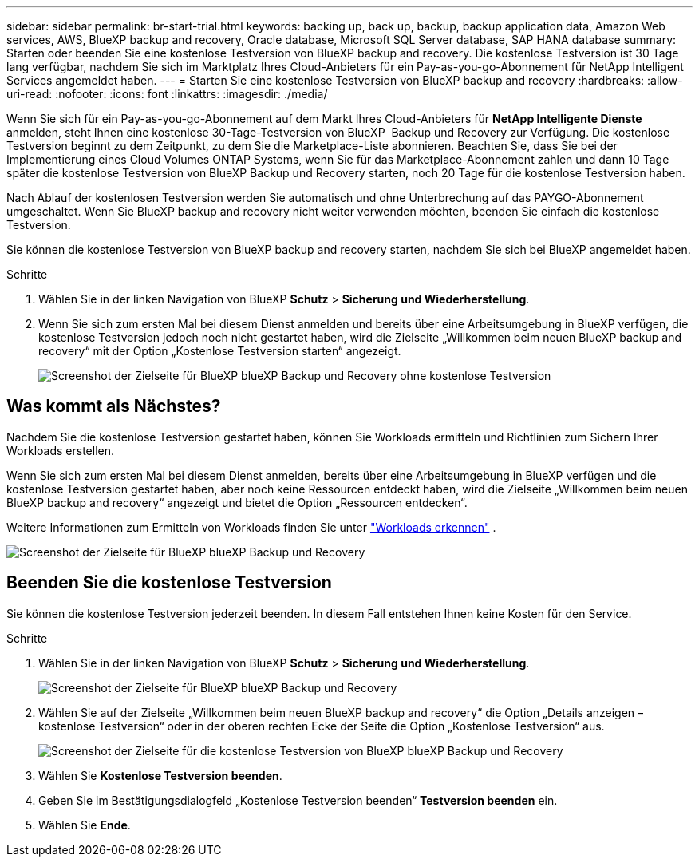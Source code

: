 ---
sidebar: sidebar 
permalink: br-start-trial.html 
keywords: backing up, back up, backup, backup application data, Amazon Web services, AWS, BlueXP backup and recovery, Oracle database, Microsoft SQL Server database, SAP HANA database 
summary: Starten oder beenden Sie eine kostenlose Testversion von BlueXP backup and recovery. Die kostenlose Testversion ist 30 Tage lang verfügbar, nachdem Sie sich im Marktplatz Ihres Cloud-Anbieters für ein Pay-as-you-go-Abonnement für NetApp Intelligent Services angemeldet haben. 
---
= Starten Sie eine kostenlose Testversion von BlueXP backup and recovery
:hardbreaks:
:allow-uri-read: 
:nofooter: 
:icons: font
:linkattrs: 
:imagesdir: ./media/


[role="lead"]
Wenn Sie sich für ein Pay-as-you-go-Abonnement auf dem Markt Ihres Cloud-Anbieters für *NetApp Intelligente Dienste* anmelden, steht Ihnen eine kostenlose 30-Tage-Testversion von BlueXP  Backup und Recovery zur Verfügung. Die kostenlose Testversion beginnt zu dem Zeitpunkt, zu dem Sie die Marketplace-Liste abonnieren. Beachten Sie, dass Sie bei der Implementierung eines Cloud Volumes ONTAP Systems, wenn Sie für das Marketplace-Abonnement zahlen und dann 10 Tage später die kostenlose Testversion von BlueXP Backup und Recovery starten, noch 20 Tage für die kostenlose Testversion haben.

Nach Ablauf der kostenlosen Testversion werden Sie automatisch und ohne Unterbrechung auf das PAYGO-Abonnement umgeschaltet. Wenn Sie BlueXP backup and recovery nicht weiter verwenden möchten, beenden Sie einfach die kostenlose Testversion.

Sie können die kostenlose Testversion von BlueXP backup and recovery starten, nachdem Sie sich bei BlueXP angemeldet haben.

.Schritte
. Wählen Sie in der linken Navigation von BlueXP *Schutz* > *Sicherung und Wiederherstellung*.
. Wenn Sie sich zum ersten Mal bei diesem Dienst anmelden und bereits über eine Arbeitsumgebung in BlueXP verfügen, die kostenlose Testversion jedoch noch nicht gestartet haben, wird die Zielseite „Willkommen beim neuen BlueXP backup and recovery“ mit der Option „Kostenlose Testversion starten“ angezeigt.
+
image:screen-br-landing-unified-start-trial.png["Screenshot der Zielseite für BlueXP blueXP Backup und Recovery ohne kostenlose Testversion"]





== Was kommt als Nächstes?

Nachdem Sie die kostenlose Testversion gestartet haben, können Sie Workloads ermitteln und Richtlinien zum Sichern Ihrer Workloads erstellen.

Wenn Sie sich zum ersten Mal bei diesem Dienst anmelden, bereits über eine Arbeitsumgebung in BlueXP verfügen und die kostenlose Testversion gestartet haben, aber noch keine Ressourcen entdeckt haben, wird die Zielseite „Willkommen beim neuen BlueXP backup and recovery“ angezeigt und bietet die Option „Ressourcen entdecken“.

Weitere Informationen zum Ermitteln von Workloads finden Sie unter link:br-start-discover.html["Workloads erkennen"] .

image:screen-br-landing-unified.png["Screenshot der Zielseite für BlueXP blueXP Backup und Recovery"]



== Beenden Sie die kostenlose Testversion

Sie können die kostenlose Testversion jederzeit beenden. In diesem Fall entstehen Ihnen keine Kosten für den Service.

.Schritte
. Wählen Sie in der linken Navigation von BlueXP *Schutz* > *Sicherung und Wiederherstellung*.
+
image:screen-br-landing-unified.png["Screenshot der Zielseite für BlueXP blueXP Backup und Recovery"]

. Wählen Sie auf der Zielseite „Willkommen beim neuen BlueXP backup and recovery“ die Option „Details anzeigen – kostenlose Testversion“ oder in der oberen rechten Ecke der Seite die Option „Kostenlose Testversion“ aus.
+
image:screen-br-landing-unified-end-trial.png["Screenshot der Zielseite für die kostenlose Testversion von BlueXP blueXP Backup und Recovery"]

. Wählen Sie *Kostenlose Testversion beenden*.
. Geben Sie im Bestätigungsdialogfeld „Kostenlose Testversion beenden“ *Testversion beenden* ein.
. Wählen Sie *Ende*.

